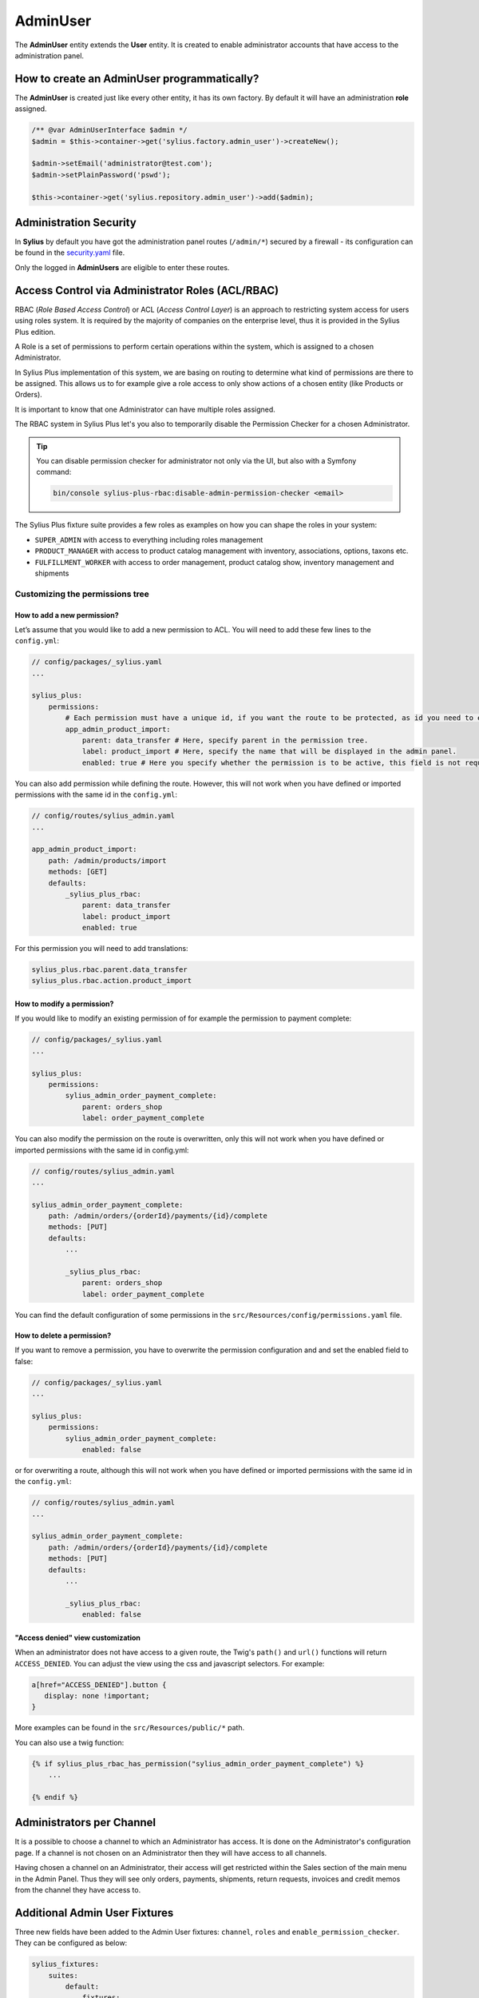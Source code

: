 .. index::
   single: AdminUser

AdminUser
=========

The **AdminUser** entity extends the **User** entity. It is created to enable administrator accounts that have access to the administration panel.

How to create an AdminUser programmatically?
--------------------------------------------

The **AdminUser** is created just like every other entity, it has its own factory. By default it will have an administration **role** assigned.

.. code-block:: php

   /** @var AdminUserInterface $admin */
   $admin = $this->container->get('sylius.factory.admin_user')->createNew();

   $admin->setEmail('administrator@test.com');
   $admin->setPlainPassword('pswd');

   $this->container->get('sylius.repository.admin_user')->add($admin);

Administration Security
-----------------------

In **Sylius** by default you have got the administration panel routes (``/admin/*``) secured by a firewall - its configuration
can be found in the `security.yaml <https://github.com/Sylius/Sylius/blob/master/config/packages/security.yaml>`_ file.

Only the logged in **AdminUsers** are eligible to enter these routes.

.. rst-class:: plus-doc

Access Control via Administrator Roles (ACL/RBAC)
-------------------------------------------------

RBAC (*Role Based Access Control*) or ACL (*Access Control Layer*) is an approach to restricting system access for users
using roles system. It is required by the majority of companies on the enterprise level, thus it is provided in the Sylius Plus edition.

A Role is a set of permissions to perform certain operations within the system, which is assigned to a chosen Administrator.

In Sylius Plus implementation of this system, we are basing on routing to determine what kind of permissions are there to be assigned.
This allows us to for example give a role access to only show actions of a chosen entity (like Products or Orders).

It is important to know that one Administrator can have multiple roles assigned.

The RBAC system in Sylius Plus let's you also to temporarily disable the Permission Checker for a chosen Administrator.

.. tip::

   You can disable permission checker for administrator not only via the UI, but also with a Symfony command:

   .. code-block:: bash

      bin/console sylius-plus-rbac:disable-admin-permission-checker <email>


The Sylius Plus fixture suite provides a few roles as examples on how you can shape the roles in your system:

* ``SUPER_ADMIN`` with access to everything including roles management
* ``PRODUCT_MANAGER`` with access to product catalog management with inventory, associations, options, taxons etc.
* ``FULFILLMENT_WORKER`` with access to order management, product catalog show, inventory management and shipments

Customizing the permissions tree
^^^^^^^^^^^^^^^^^^^^^^^^^^^^^^^^

How to add a new permission?
''''''''''''''''''''''''''''

Let’s assume that you would like to add a new permission to ACL. You will need to add these few lines to the ``config.yml``:

.. code-block:: yaml

   // config/packages/_sylius.yaml
   ...

   sylius_plus:
       permissions:
           # Each permission must have a unique id, if you want the route to be protected, as id you need to enter the name route.
           app_admin_product_import:
               parent: data_transfer # Here, specify parent in the permission tree.
               label: product_import # Here, specify the name that will be displayed in the admin panel.
               enabled: true # Here you specify whether the permission is to be active, this field is not required, by default is set to true.

You can also add permission while defining the route. However, this will not work when you have defined or
imported permissions with the same id in the ``config.yml``:

.. code-block:: yaml

   // config/routes/sylius_admin.yaml
   ...

   app_admin_product_import:
       path: /admin/products/import
       methods: [GET]
       defaults:
           _sylius_plus_rbac:
               parent: data_transfer
               label: product_import
               enabled: true

For this permission you will need to add translations:

.. code-block:: yaml

   sylius_plus.rbac.parent.data_transfer
   sylius_plus.rbac.action.product_import

How to modify a permission?
'''''''''''''''''''''''''''

If you would like to modify an existing permission of for example the permission to payment complete:

.. code-block:: yaml

   // config/packages/_sylius.yaml
   ...

   sylius_plus:
       permissions:
           sylius_admin_order_payment_complete:
               parent: orders_shop
               label: order_payment_complete

You can also modify the permission on the route is overwritten, only this will not work when you have defined or imported permissions with the same id in config.yml:

.. code-block:: yaml

   // config/routes/sylius_admin.yaml
   ...

   sylius_admin_order_payment_complete:
       path: /admin/orders/{orderId}/payments/{id}/complete
       methods: [PUT]
       defaults:
           ...

           _sylius_plus_rbac:
               parent: orders_shop
               label: order_payment_complete

You can find the default configuration of some permissions in the ``src/Resources/config/permissions.yaml`` file.

How to delete a permission?
'''''''''''''''''''''''''''

If you want to remove a permission, you have to overwrite the permission configuration and and set the enabled field to false:

.. code-block:: yaml

   // config/packages/_sylius.yaml
   ...

   sylius_plus:
       permissions:
           sylius_admin_order_payment_complete:
               enabled: false

or for overwriting a route, although this will not work when you have defined or imported permissions with the same
id in the ``config.yml``:

.. code-block:: yaml

   // config/routes/sylius_admin.yaml
   ...

   sylius_admin_order_payment_complete:
       path: /admin/orders/{orderId}/payments/{id}/complete
       methods: [PUT]
       defaults:
           ...

           _sylius_plus_rbac:
               enabled: false

"Access denied" view customization
''''''''''''''''''''''''''''''''''

When an administrator does not have access to a given route, the Twig's ``path()`` and ``url()`` functions will return ``ACCESS_DENIED``.
You can adjust the view using the css and javascript selectors. For example:

.. code-block:: css

   a[href="ACCESS_DENIED"].button {
      display: none !important;
   }

More examples can be found in the ``src/Resources/public/*`` path.

You can also use a twig function:

.. code-block:: twig

   {% if sylius_plus_rbac_has_permission("sylius_admin_order_payment_complete") %}
       ...

   {% endif %}

Administrators per Channel
--------------------------

It is a possible to choose a channel to which an Administrator has access. It is done on the Administrator's configuration page.
If a channel is not chosen on an Administrator then they will have access to all channels.

Having chosen a channel on an Administrator, their access will get restricted within the Sales section of the main menu
in the Admin Panel. Thus they will see only orders, payments, shipments, return requests, invoices and credit memos
from the channel they have access to.

Additional Admin User Fixtures
------------------------------

Three new fields have been added to the Admin User fixtures: ``channel``, ``roles`` and ``enable_permission_checker``.
They can be configured as below:

.. code-block:: yaml

   sylius_fixtures:
       suites:
           default:
               fixtures:
                   channel:
                       options:
                           custom:
                                -   email: 'sylius@example.com'
                                    username: 'sylius'
                                    password: 'sylius'
                                    channel: 'DEFAULT_CHANNEL_CODE'
                                    roles:
                                        - 'SUPER_ADMIN_CODE'
                                    enable_permission_checker: true

.. image:: ../../_images/sylius_plus/banner.png
   :align: center
   :target: https://sylius.com/plus/?utm_source=docs

Learn more
----------

* :doc:`Customer & ShopUser - Documentation </book/customers/customer_and_shopuser>`
